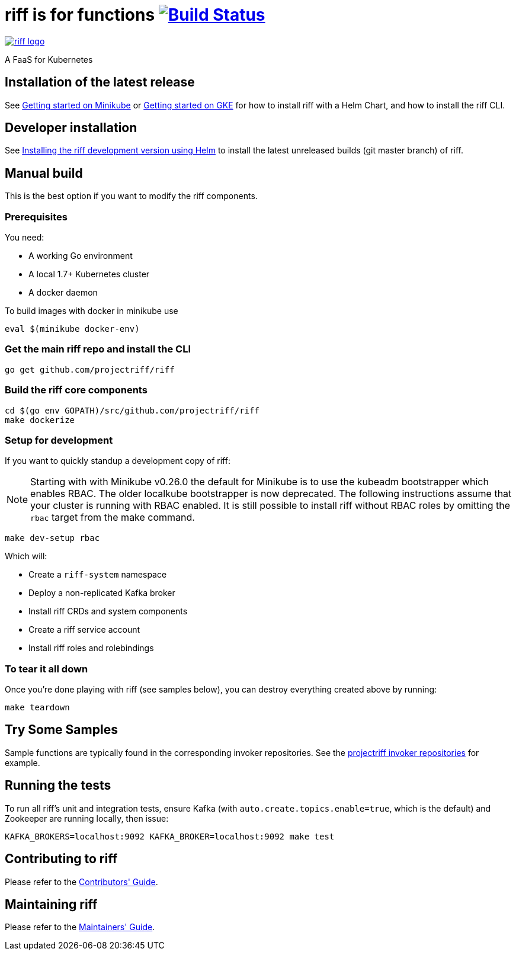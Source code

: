 = riff is for functions image:https://travis-ci.org/projectriff/riff.svg?branch=master["Build Status", link="https://travis-ci.org/projectriff/riff"]

image::logo.png[riff logo, link=https://projectriff.io/]
A FaaS for Kubernetes

== Installation of the latest release

See link:https://projectriff.io/docs/getting-started-on-minikube/[Getting started on Minikube] or 
link:https://projectriff.io/docs/getting-started-on-gke/[Getting started on GKE] for how to install riff with a Helm Chart,
and how to install the riff CLI.

== Developer installation

See link:Development-Helm-install.adoc[Installing the riff development version using Helm] to install the latest unreleased builds (git master branch) of riff.

== [[manual]] Manual build

This is the best option if you want to modify the riff components.

=== Prerequisites

You need:

* A working Go environment
* A local 1.7+ Kubernetes cluster
* A docker daemon

To build images with docker in minikube use

[source, bash]
----
eval $(minikube docker-env)
----

=== Get the main riff repo and install the CLI

[source, bash]
----
go get github.com/projectriff/riff
----

=== Build the riff core components

[source, bash]
----
cd $(go env GOPATH)/src/github.com/projectriff/riff
make dockerize
----

=== Setup for development

If you want to quickly standup a development copy of riff:

NOTE: Starting with with Minikube v0.26.0 the default for Minikube is to use the kubeadm bootstrapper which enables RBAC. The older localkube bootstrapper is now deprecated. The following instructions assume that your cluster is running with RBAC enabled. It is still possible to install riff without RBAC roles by omitting the `rbac` target from the make command.

[source, bash]
----
make dev-setup rbac
----

Which will:

* Create a `riff-system` namespace
* Deploy a non-replicated Kafka broker
* Install riff CRDs and system components
* Create a riff service account
* Install riff roles and rolebindings

=== To tear it all down

Once you're done playing with riff (see samples below), you can destroy everything created above by running:

[source, bash]
----
make teardown
----

== [[samples]]Try Some Samples

Sample functions are typically found in the corresponding invoker repositories.
See the link:https://github.com/projectriff?q=-invoker[projectriff invoker repositories] for example.

== Running the tests

To run all riff's unit and integration tests, ensure Kafka (with `auto.create.topics.enable=true`, which
is the default) and Zookeeper are running locally, then issue:

[source, bash]
----
KAFKA_BROKERS=localhost:9092 KAFKA_BROKER=localhost:9092 make test
----


== Contributing to riff

Please refer to the link:CONTRIBUTING.adoc[Contributors' Guide].

== Maintaining riff

Please refer to the link:MAINTAINING.adoc[Maintainers' Guide].

